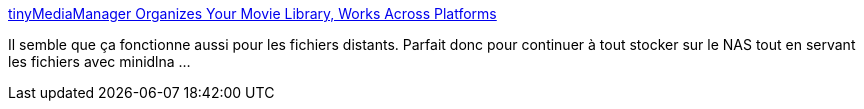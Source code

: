 :jbake-type: post
:jbake-status: published
:jbake-title: tinyMediaManager Organizes Your Movie Library, Works Across Platforms
:jbake-tags: software,freeware,windows,macosx,linux,vidéo,library,_mois_mars,_année_2014
:jbake-date: 2014-03-11
:jbake-depth: ../
:jbake-uri: shaarli/1394556483000.adoc
:jbake-source: https://nicolas-delsaux.hd.free.fr/Shaarli?searchterm=http%3A%2F%2Flifehacker.com%2Ftinymediamanager-organizes-your-movie-library-works-ac-1531470949&searchtags=software+freeware+windows+macosx+linux+vid%C3%A9o+library+_mois_mars+_ann%C3%A9e_2014
:jbake-style: shaarli

http://lifehacker.com/tinymediamanager-organizes-your-movie-library-works-ac-1531470949[tinyMediaManager Organizes Your Movie Library, Works Across Platforms]

Il semble que ça fonctionne aussi pour les fichiers distants. Parfait donc pour continuer à tout stocker sur le NAS tout en servant les fichiers avec minidlna ...
